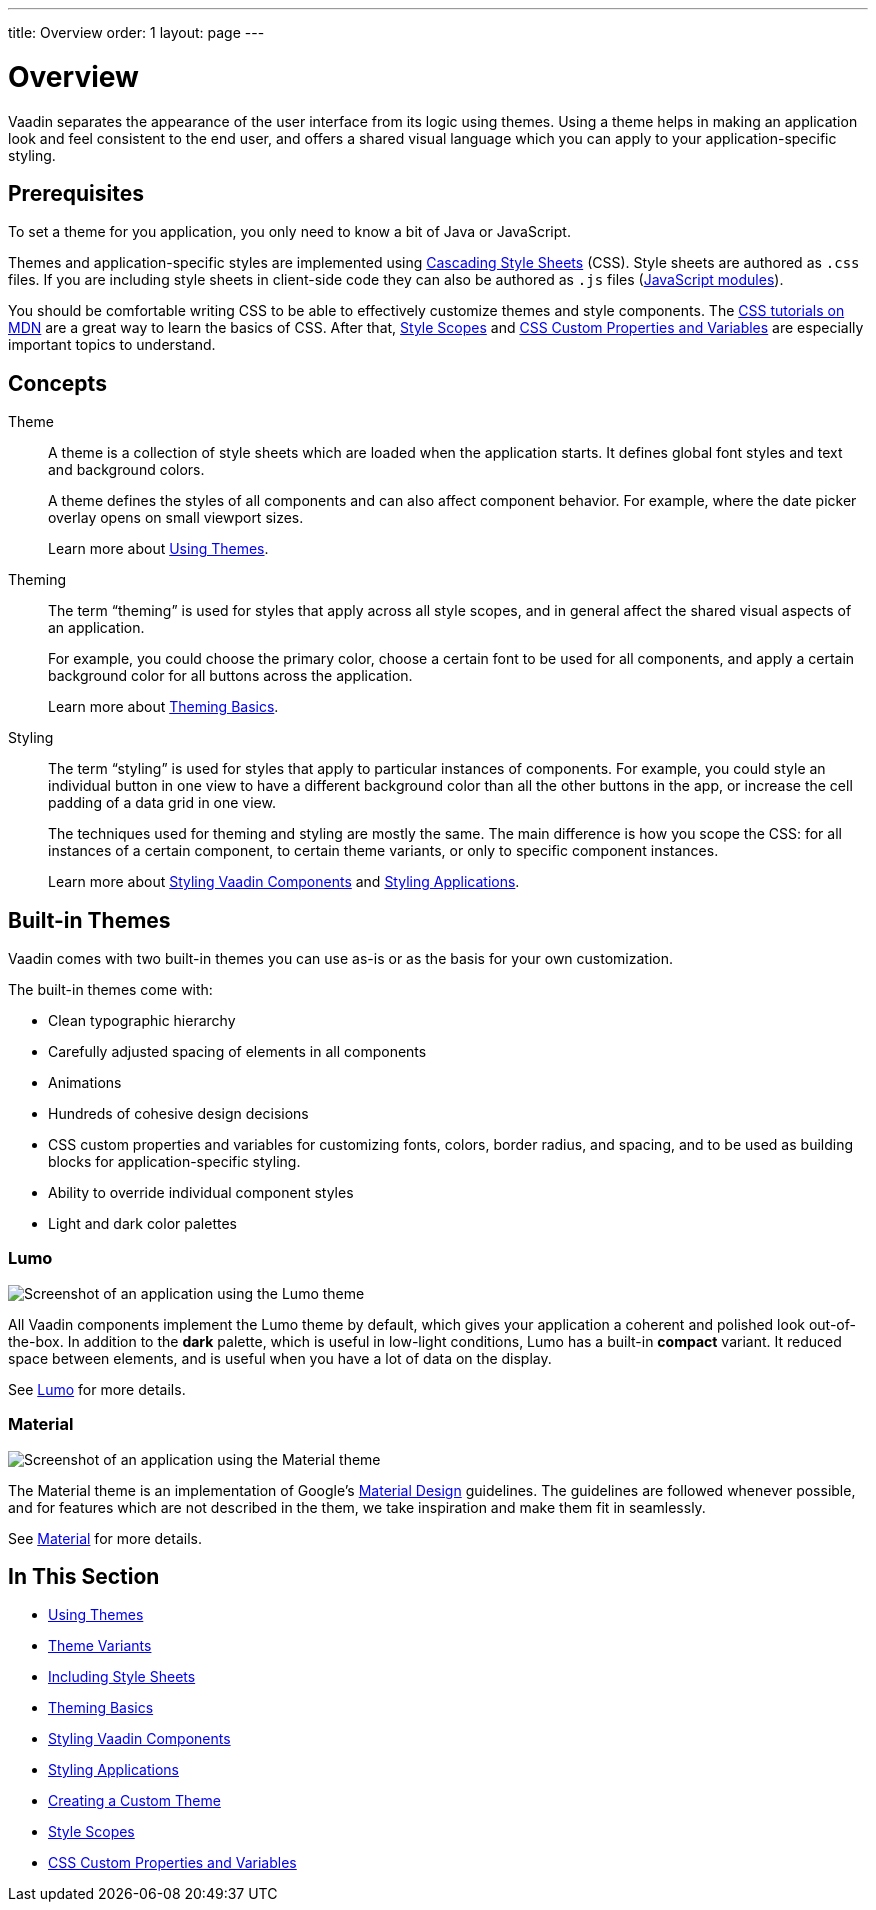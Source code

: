 ---
title: Overview
order: 1
layout: page
---

= Overview

Vaadin separates the appearance of the user interface from its logic using themes. Using a theme helps in making an application look and feel consistent to the end user, and offers a shared visual language which you can apply to your application-specific styling.


== Prerequisites

To set a theme for you application, you only need to know a bit of Java or JavaScript.

Themes and application-specific styles are implemented using https://developer.mozilla.org/en-US/docs/Web/CSS[Cascading Style Sheets] (CSS).
Style sheets are authored as `.css` files. If you are including style sheets in client-side code they can also be authored as `.js` files (https://developer.mozilla.org/en-US/docs/Web/JavaScript/Guide/Modules[JavaScript modules]).

You should be comfortable writing CSS to be able to effectively customize themes and style components.
The https://developer.mozilla.org/en-US/docs/Learn/CSS[CSS tutorials on MDN] are a great way to learn the basics of CSS. After that, <<style-scopes#,Style Scopes>> and <<css-custom-properties#,CSS Custom Properties and Variables>> are especially important topics to understand.


== Concepts

Theme::

A theme is a collection of style sheets which are loaded when the application starts.
It defines global font styles and text and background colors.
+
A theme defines the styles of all components and can also affect component behavior.
For example, where the date picker overlay opens on small viewport sizes.
+
Learn more about <<using-themes#,Using Themes>>.

Theming::

The term “theming” is used for styles that apply across all style scopes, and in general affect the shared visual aspects of an application.
+
For example, you could choose the primary color, choose a certain font to be used for all components, and apply a certain background color for all buttons across the application.
+
Learn more about <<theming-basics#,Theming Basics>>.

Styling::

The term “styling” is used for styles that apply to particular instances of components.
For example, you could style an individual button in one view to have a different background color than all the other buttons in the app, or increase the cell padding of a data grid in one view.
+
The techniques used for theming and styling are mostly the same.
The main difference is how you scope the CSS: for all instances of a certain component, to certain theme variants, or only to specific component instances.
+
Learn more about <<styling-vaadin-components#,Styling Vaadin Components>> and <<styling-applications#,Styling Applications>>.


== Built-in Themes

Vaadin comes with two built-in themes you can use as-is or as the basis for your own customization.

The built-in themes come with:

* Clean typographic hierarchy
* Carefully adjusted spacing of elements in all components
* Animations
* Hundreds of cohesive design decisions
* CSS custom properties and variables for customizing fonts, colors, border radius, and spacing, and to be used as building blocks for application-specific styling.
* Ability to override individual component styles
* Light and dark color palettes


=== Lumo

image:images/lumo-theme.png[Screenshot of an application using the Lumo theme]

All Vaadin components implement the Lumo theme by default, which gives your application a coherent and polished look out-of-the-box. In addition to the **dark** palette, which is useful in low-light conditions, Lumo has a built-in **compact** variant. It reduced space between elements, and is useful when you have a lot of data on the display.

See <<../../themes/lumo/lumo-theme-overview#,Lumo>> for more details.


=== Material

image:images/material-theme.png[Screenshot of an application using the Material theme]

The Material theme is an implementation of Google’s https://material.io[Material Design] guidelines.
The guidelines are followed whenever possible, and for features which are not described in the them, we take inspiration and make them fit in seamlessly.

See <<../../themes/material/material-theme-overview#,Material>> for more details.




== In This Section

* <<using-themes#,Using Themes>>
* <<theme-variants#,Theme Variants>>
* <<including-style-sheets#,Including Style Sheets>>
* <<theming-basics#,Theming Basics>>
* <<styling-vaadin-components#,Styling Vaadin Components>>
* <<styling-applications#,Styling Applications>>
* <<creating-a-custom-theme#,Creating a Custom Theme>>
* <<style-scopes#,Style Scopes>>
* <<css-custom-properties#,CSS Custom Properties and Variables>>
